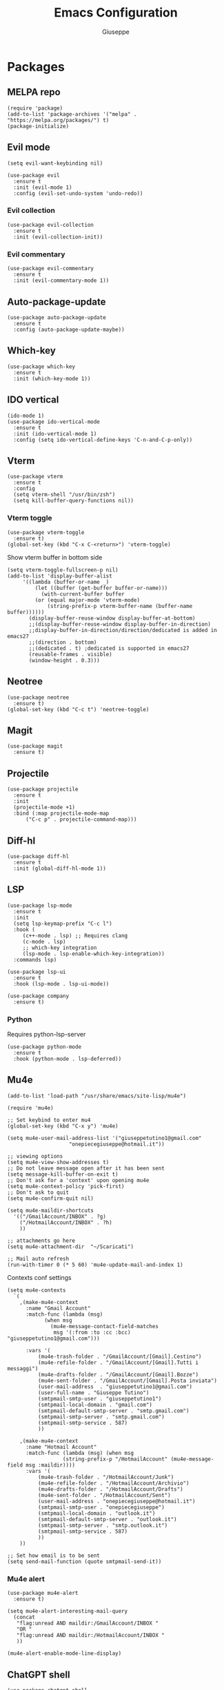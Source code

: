 #+TITLE: Emacs Configuration
#+AUTHOR: Giuseppe
#+STARTUP: fold

* Packages

** MELPA repo
#+begin_src elisp :tangle yes
  (require 'package)
  (add-to-list 'package-archives '("melpa" . "https://melpa.org/packages/") t)
  (package-initialize)
#+end_src
** Evil mode
#+begin_src elisp :tangle yes
  (setq evil-want-keybinding nil)

  (use-package evil
    :ensure t
    :init (evil-mode 1)  
    :config (evil-set-undo-system 'undo-redo))
#+end_src
*** Evil collection
#+begin_src elisp :tangle yes
  (use-package evil-collection
    :ensure t
    :init (evil-collection-init)) 
#+end_src
*** Evil commentary
#+begin_src elisp :tangle yes
  (use-package evil-commentary
    :ensure t
    :init (evil-commentary-mode 1))
#+end_src
** Auto-package-update
#+begin_src elisp :tangle yes
  (use-package auto-package-update
    :ensure t
    :config (auto-package-update-maybe))
#+end_src
** Which-key
#+begin_src elisp :tangle yes
  (use-package which-key
    :ensure t
    :init (which-key-mode 1))
#+end_src
** IDO vertical
#+begin_src elisp :tangle yes
  (ido-mode 1)
  (use-package ido-vertical-mode
    :ensure t
    :init (ido-vertical-mode 1)
    :config (setq ido-vertical-define-keys 'C-n-and-C-p-only))
#+end_src
** Vterm
#+begin_src elisp :tangle yes
  (use-package vterm
    :ensure t
    :config
    (setq vterm-shell "/usr/bin/zsh")
    (setq kill-buffer-query-functions nil))
#+end_src
*** Vterm toggle
#+begin_src elisp :tangle yes
  (use-package vterm-toggle
    :ensure t)
  (global-set-key (kbd "C-x C-<return>") 'vterm-toggle)
#+end_src

 Show vterm buffer in bottom side

 #+begin_src  elisp :tangle yes
   (setq vterm-toggle-fullscreen-p nil)
   (add-to-list 'display-buffer-alist
		'((lambda (buffer-or-name _)
		    (let ((buffer (get-buffer buffer-or-name)))
		      (with-current-buffer buffer
			(or (equal major-mode 'vterm-mode)
			    (string-prefix-p vterm-buffer-name (buffer-name buffer))))))
		  (display-buffer-reuse-window display-buffer-at-bottom)
		  ;;(display-buffer-reuse-window display-buffer-in-direction)
		  ;;display-buffer-in-direction/direction/dedicated is added in emacs27
		  ;;(direction . bottom)
		  ;;(dedicated . t) ;dedicated is supported in emacs27
		  (reusable-frames . visible)
		  (window-height . 0.3)))
 #+end_src
 
** Neotree
#+begin_src elisp :tangle yes
  (use-package neotree
    :ensure t)
  (global-set-key (kbd "C-c t") 'neotree-toggle)
#+End_src
** Magit
#+begin_src elisp :tangle yes
  (use-package magit
    :ensure t)
#+end_src
** Projectile
#+begin_src elisp :tangle yes
  (use-package projectile
    :ensure t
    :init
    (projectile-mode +1)
    :bind (:map projectile-mode-map
		("C-c p" . projectile-command-map)))
#+end_src
** Diff-hl
#+begin_src elisp :tangle yes
  (use-package diff-hl
    :ensure t
    :init (global-diff-hl-mode 1))
#+end_src
** LSP
#+begin_src elisp :tangle yes
  (use-package lsp-mode
    :ensure t
    :init
    (setq lsp-keymap-prefix "C-c l")
    :hook (
	   (c++-mode . lsp) ;; Requires clang
	   (c-mode . lsp)
	   ;; which-key integration
	   (lsp-mode . lsp-enable-which-key-integration))
    :commands lsp)

  (use-package lsp-ui
    :ensure t
    :hook (lsp-mode . lsp-ui-mode))

  (use-package company
    :ensure t)
#+end_src
*** Python

Requires python-lsp-server

#+begin_src elisp :tangle yes
  (use-package python-mode
    :ensure t
    :hook (python-mode . lsp-deferred))
#+end_src
** Mu4e
#+begin_src elisp :tangle yes
  (add-to-list 'load-path "/usr/share/emacs/site-lisp/mu4e")

  (require 'mu4e)

  ;; Set keybind to enter mu4
  (global-set-key (kbd "C-x y") 'mu4e)

  (setq mu4e-user-mail-address-list '("giuseppetutino1@gmail.com"
				      "onepiecegiuseppe@hotmail.it"))

  ;; viewing options
  (setq mu4e-view-show-addresses t)
  ;; Do not leave message open after it has been sent
  (setq message-kill-buffer-on-exit t)
  ;; Don't ask for a 'context' upon opening mu4e
  (setq mu4e-context-policy 'pick-first)
  ;; Don't ask to quit
  (setq mu4e-confirm-quit nil)

  (setq mu4e-maildir-shortcuts
	'(("/GmailAccount/INBOX" . ?g)
	  ("/HotmailAccount/INBOX" . ?h)
	  ))

  ;; attachments go here
  (setq mu4e-attachment-dir  "~/Scaricati")

  ;; Mail auto refresh
  (run-with-timer 0 (* 5 60) 'mu4e-update-mail-and-index 1)
#+end_src

Contexts conf settings

#+begin_src elisp :tangle yes
  (setq mu4e-contexts
	`(
	  ,(make-mu4e-context
	    :name "Gmail Account"
	    :match-func (lambda (msg)
			  (when msg
			    (mu4e-message-contact-field-matches
			     msg '(:from :to :cc :bcc) "giuseppetutino1@gmail.com")))

	    :vars '(
		    (mu4e-trash-folder . "/GmailAccount/[Gmail].Cestino")
		    (mu4e-refile-folder . "/GmailAccount/[Gmail].Tutti i messaggi")
		    (mu4e-drafts-folder . "/GmailAccount/[Gmail].Bozze")
		    (mu4e-sent-folder . "/GmailAccount/[Gmail].Posta inviata")
		    (user-mail-address  . "giuseppetutino1@gmail.com")
		    (user-full-name . "Giuseppe Tutino")
		    (smtpmail-smtp-user . "giuseppetutino1")
		    (smtpmail-local-domain . "gmail.com")
		    (smtpmail-default-smtp-server . "smtp.gmail.com")
		    (smtpmail-smtp-server . "smtp.gmail.com")
		    (smtpmail-smtp-service . 587)
		    ))

	  ,(make-mu4e-context
	    :name "Hotmail Account"
	    :match-func (lambda (msg) (when msg
					(string-prefix-p "/HotmailAccount" (mu4e-message-field msg :maildir))))
	    :vars '(
		    (mu4e-trash-folder . "/HotmailAccount/Junk")
		    (mu4e-refile-folder . "/HotmailAccount/Archivio")
		    (mu4e-drafts-folder . "/HotmailAccount/Drafts")
		    (mu4e-sent-folder . "/HotmailAccount/Sent")
		    (user-mail-address . "onepiecegiuseppe@hotmail.it")
		    (smtpmail-smtp-user . "onepiecegiuseppe")
		    (smtpmail-local-domain . "outlook.it")
		    (smtpmail-default-smtp-server . "outlook.it")
		    (smtpmail-smtp-server . "smtp.outlook.it")
		    (smtpmail-smtp-service . 587)
		    ))
	  ))

  ;; Set how email is to be sent
  (setq send-mail-function (quote smtpmail-send-it))
#+end_src

*** Mu4e alert
#+begin_src elisp :tangle yes
  (use-package mu4e-alert
    :ensure t)
  
  (setq mu4e-alert-interesting-mail-query
	(concat
	 "flag:unread AND maildir:/GmailAccount/INBOX "
	 "OR "
	 "flag:unread AND maildir:/HotmailAccount/INBOX "
	 ))

  (mu4e-alert-enable-mode-line-display)
#+end_src
** ChatGPT shell
#+begin_src elisp :tangle yes
  (use-package chatgpt-shell
    :ensure t
    :custom
    ((chatgpt-shell-openai-key
      (lambda ()
	(auth-source-pass-get 'secret "openai-key")))))
#+end_src
** Org Superstar
#+begin_src elisp :tangle yes
  (use-package org-superstar
    :ensure t
    :hook (org-mode . (lambda () (org-superstar-mode 1))))
#+end_src
** Doom modeline
#+begin_src elisp :tangle yes
  (use-package doom-modeline
    :ensure t
    :config (setq column-number-mode t)
    :init (doom-modeline-mode 1))
#+end_src
** Doom theme
#+begin_src elisp :tangle yes
  (use-package doom-themes
    :ensure t
    :config
    ;; Global settings (defaults)
    (setq doom-themes-enable-bold t    ; if nil, bold is universally disabled
	  doom-themes-enable-italic t) ; if nil, italics is universally disabled
    (load-theme 'doom-tokyo-night t)

    ;; Enable custom neotree theme
    ;;    (doom-themes-neotree-config)

    ;; Corrects (and improves) org-mode's native fontification.
    (doom-themes-org-config))
#+end_src


* General

** Remove menus
#+begin_src elisp :tangle yes
  (menu-bar-mode -1)
  (tool-bar-mode -1)
  (scroll-bar-mode -1)
  (setq inhibit-startup-screen t)
#+end_src
** Cursorline
#+begin_src elisp :tangle yes
  (global-hl-line-mode 1)
#+end_src
** Org-agenda
#+begin_src elisp :tangle yes
  (setq org-agenda-files (list "~/Documenti/agenda.org"))
#+end_src
** Backup

 Write backups to ~/.emacs.d/backup/

#+begin_src elisp :tangle yes
  (setq backup-directory-alist '(("." . "~/.emacs.d/backup"))
	backup-by-copying      t  ; Don't de-link hard links
	version-control        t  ; Use version numbers on backups
	delete-old-versions    t  ; Automatically delete excess backups:
	kept-new-versions      20 ; how many of the newest versions to keep
	kept-old-versions      5) ; and how many of the old
#+end_src

** Newsticker
#+begin_src elisp :tangle yes
  (setq newsticker-url-list-defaults nil) 

  (setq newsticker-url-list '(
			      ("Arch Linux" "https://www.archlinux.org/feeds/news/" nil nil nil)
			      ("Free Games" "https://steamcommunity.com/groups/freegamesfinders/rss/" nil nil nil)
			      ("Steam" "https://store.steampowered.com/feeds/news/collection/steam" nil nil nil)
			      ("Android World" "https://www.androidworld.it/feed/" nil nil nil)
			      ("Everyeye" "https://www.everyeye.it/feed/feed_news_rss.asp" nil nil nil)
			      ("Ansa" "https://www.ansa.it/sito/ansait_rss.xml" nil nil nil)
			      ("Corriere della Sera" "http://xml2.corriereobjects.it/rss/homepage.xml" nil nil nil)
			      ("Il Sole 24 Ore" "https://www.ilsole24ore.com/rss/italia.xml" nil nil nil)
			      ("Repubblica" "http://www.repubblica.it/rss/homepage/rss2.0.xml" nil nil nil)
			      ))

  (setq newsticker-groups
	'("Feeds"
	  ("Software"
	   "Arch Linux"
	   "Free Games"
	   "Steam"
	   "Android World"
	   "Everyeye")
	  ("News"
	   "Ansa"
	   "Corriere della Sera"
	   "Il Sole 24 Ore"
	   "Repubblica")))
#+end_src

** Scroll-step
#+begin_src elisp :tangle yes
  (setq scroll-step 1)
#+end_src

** Scratch message
#+begin_src elisp :tangle yes
  (setq initial-scratch-message ";; Scratch buffer\n\n")
#+end_src

** Indentation
#+begin_src elisp :tangle yes
  (setq c-default-style "linux"
	c-basic-offset 2)
#+end_src

** Opacity
#+begin_src elisp :tangle yes
  (set-frame-parameter nil 'alpha-background 98)
  (add-to-list 'default-frame-alist '(alpha-background . 98))
#+end_src


* Custom functions

** Tangle

 Automatic export org conf in elisp

#+begin_src elisp :tangle yes
  (defun custom/tangle-emacs-conf()
    (when (equal (buffer-file-name) (expand-file-name "~/.emacs.org"))
    (org-babel-tangle)
  ))
  (add-hook 'after-save-hook #'custom/tangle-emacs-conf)
#+end_src

** Kill all buffers
#+begin_src elisp :tangle yes
  (defun kill-all-buffers ()
    (interactive)
    (mapcar 'kill-buffer (buffer-list))
    (delete-other-windows)
    (cd "~"))
#+end_src
